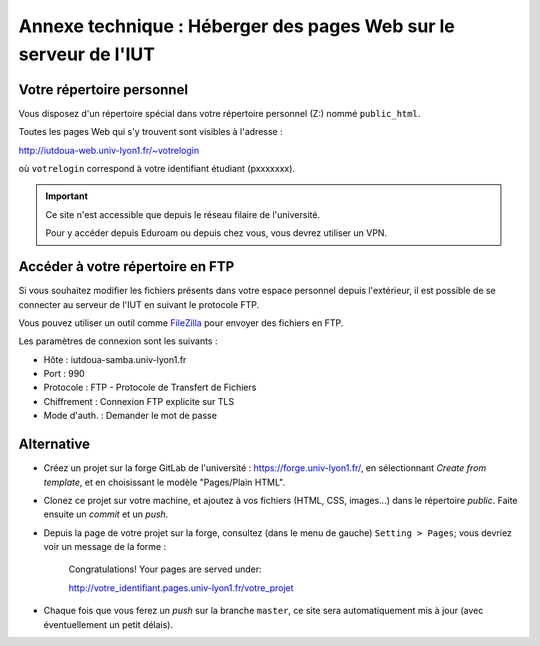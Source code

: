 ===================================================================
 Annexe technique : Héberger des pages Web sur le serveur de l'IUT
===================================================================

Votre répertoire personnel
++++++++++++++++++++++++++

Vous disposez d'un répertoire spécial dans votre répertoire personnel (Z:)
nommé ``public_html``.

Toutes les pages Web qui s'y trouvent sont visibles à l'adresse :

http://iutdoua-web.univ-lyon1.fr/~votrelogin

où ``votrelogin`` correspond à votre identifiant étudiant (pxxxxxxx).

.. important::

    Ce site n'est accessible que depuis le réseau filaire de l'université.

    Pour y accéder depuis Eduroam ou depuis chez vous,
    vous devrez utiliser un VPN.


Accéder à votre répertoire en FTP
+++++++++++++++++++++++++++++++++

Si vous souhaitez modifier les fichiers présents dans votre espace personnel depuis l'extérieur, il est possible de se connecter au serveur de l'IUT en suivant le protocole FTP.

Vous pouvez utiliser un outil comme `FileZilla`__ pour envoyer des fichiers en FTP.

Les paramètres de connexion sont les suivants :

* Hôte : iutdoua-samba.univ-lyon1.fr
* Port : 990
* Protocole : FTP - Protocole de Transfert de Fichiers
* Chiffrement : Connexion FTP explicite sur TLS
* Mode d'auth. : Demander le mot de passe

__ https://filezilla-project.org/

Alternative
+++++++++++

* Créez un projet sur la forge GitLab de l'université : https://forge.univ-lyon1.fr/,
  en sélectionnant *Create from template*,
  et en choisissant le modèle "Pages/Plain HTML".

* Clonez ce projet sur votre machine,
  et ajoutez à vos fichiers (HTML, CSS, images...) dans le répertoire `public`.
  Faite ensuite un *commit* et un *push*.

* Depuis la page de votre projet sur la forge,
  consultez (dans le menu de gauche) ``Setting > Pages``;
  vous devriez voir un message de la forme :

    Congratulations! Your pages are served under:
   
    http://votre_identifiant.pages.univ-lyon1.fr/votre_projet

* Chaque fois que vous ferez un *push* sur la branche ``master``,
  ce site sera automatiquement mis à jour (avec éventuellement un petit délais).

